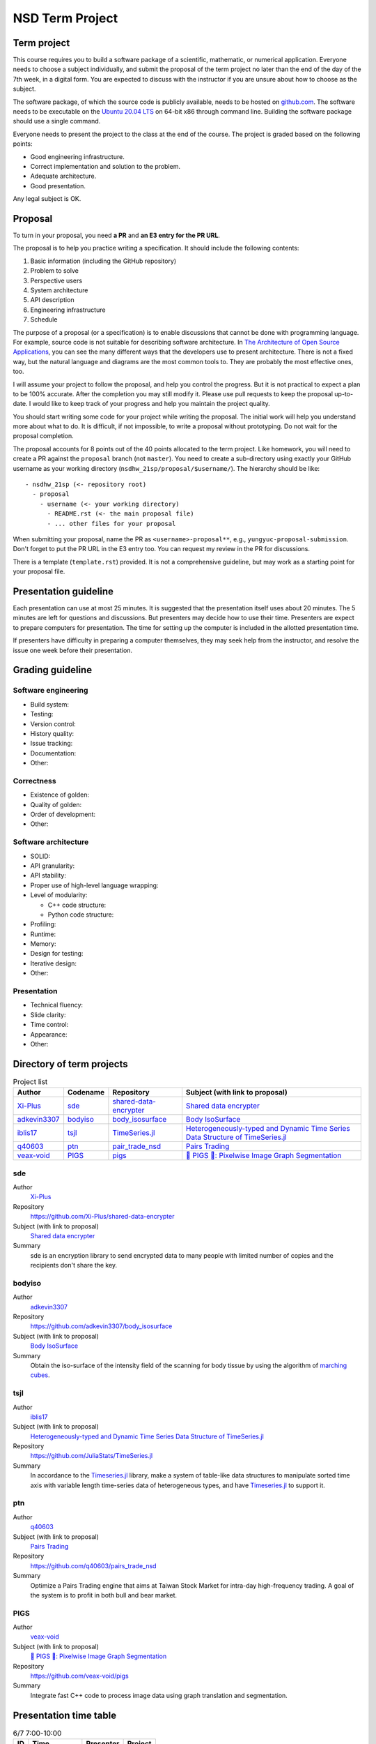================
NSD Term Project
================

Term project
============

This course requires you to build a software package of a scientific,
mathematic, or numerical application. Everyone needs to choose a subject
individually, and submit the proposal of the term project no later than the end
of the day of the 7th week, in a digital form. You are expected to discuss with
the instructor if you are unsure about how to choose as the subject.

The software package, of which the source code is publicly available, needs to
be hosted on `github.com <https://github.com/>`__. The software needs to be
executable on the `Ubuntu 20.04 LTS <http://releases.ubuntu.com/20.04/>`__ on
64-bit x86 through command line. Building the software package should use a
single command.

Everyone needs to present the project to the class at the end of the course.
The project is graded based on the following points:

* Good engineering infrastructure.
* Correct implementation and solution to the problem.
* Adequate architecture.
* Good presentation.

Any legal subject is OK.

Proposal
========

To turn in your proposal, you need **a PR** and **an E3 entry for the PR URL**.

The proposal is to help you practice writing a specification.  It should
include the following contents:

1. Basic information (including the GitHub repository)
2. Problem to solve
3. Perspective users
4. System architecture
5. API description
6. Engineering infrastructure
7. Schedule

The purpose of a proposal (or a specification) is to enable discussions that
cannot be done with programming language.  For example, source code is not
suitable for describing software architecture.  In `The Architecture of Open
Source Applications <https://aosabook.org/en/index.html>`__, you can see the
many different ways that the developers use to present architecture.  There is
not a fixed way, but the natural language and diagrams are the most common
tools to.  They are probably the most effective ones, too.

I will assume your project to follow the proposal, and help you control the
progress.  But it is not practical to expect a plan to be 100% accurate.  After
the completion you may still modify it.  Please use pull requests to keep the
proposal up-to-date.  I would like to keep track of your progress and help you
maintain the project quality.

You should start writing some code for your project while writing the proposal.
The initial work will help you understand more about what to do.  It is
difficult, if not impossible, to write a proposal without prototyping.  Do not
wait for the proposal completion.

The proposal accounts for 8 points out of the 40 points allocated to the term
project.  Like homework, you will need to create a PR against the ``proposal``
branch (not ``master``).  You need to create a sub-directory using exactly your
GitHub username as your working directory (``nsdhw_21sp/proposal/$username/``).
The hierarchy should be like::

  - nsdhw_21sp (<- repository root)
    - proposal
      - username (<- your working directory)
        - README.rst (<- the main proposal file)
        - ... other files for your proposal

When submitting your proposal, name the PR as ``<username>-proposal**``, e.g.,
``yungyuc-proposal-submission``.  Don't forget to put the PR URL in the E3
entry too.  You can request my review in the PR for discussions.

There is a template (``template.rst``) provided.  It is not a comprehensive
guideline, but may work as a starting point for your proposal file.

Presentation guideline
======================

Each presentation can use at most 25 minutes. It is suggested that the
presentation itself uses about 20 minutes. The 5 minutes are left for questions
and discussions. But presenters may decide how to use their time. Presenters
are expect to prepare computers for presentation. The time for setting up the
computer is included in the allotted presentation time.

If presenters have difficulty in preparing a computer themselves, they may seek
help from the instructor, and resolve the issue one week before their
presentation.

Grading guideline
=================

Software engineering
++++++++++++++++++++

* Build system:
* Testing:
* Version control:
* History quality:
* Issue tracking:
* Documentation:
* Other:

Correctness
+++++++++++

* Existence of golden:
* Quality of golden:
* Order of development:
* Other:

Software architecture
+++++++++++++++++++++

* SOLID:
* API granularity:
* API stability:
* Proper use of high-level language wrapping:
* Level of modularity:

  * C++ code structure:
  * Python code structure:
* Profiling:
* Runtime:
* Memory:
* Design for testing:
* Iterative design:
* Other:

Presentation
++++++++++++

* Technical fluency:
* Slide clarity:
* Time control:
* Appearance:
* Other:

Directory of term projects
==========================

.. _Xi-Plus: https://github.com/Xi-Plus
.. _adkevin3307: https://github.com/adkevin3307
.. _iblis17: https://github.com/iblis17
.. _q40603: https://github.com/q40603
.. _veax-void: https://github.com/veax-void

.. list-table:: Project list
  :header-rows: 1

  * - Author
    - Codename
    - Repository
    - Subject (with link to proposal)
  * - Xi-Plus_
    - sde_
    - `shared-data-encrypter
      <https://github.com/Xi-Plus/shared-data-encrypter>`__
    - `Shared data encrypter <Xi-Plus/README.rst>`__
  * - adkevin3307_
    - bodyiso_
    - `body_isosurface <https://github.com/adkevin3307/body_isosurface>`__
    - `Body IsoSurface <adkevin3307/proposal.md>`__
  * - iblis17_
    - tsjl_
    - `TimeSeries.jl <https://github.com/JuliaStats/TimeSeries.jl>`__
    - `Heterogeneously-typed and Dynamic Time Series Data Structure of
      TimeSeries.jl <iblis17/README.rst>`__
  * - q40603_
    - ptn_
    - `pair_trade_nsd <https://github.com/q40603/pairs_trade_nsd>`__
    - `Pairs Trading <q40603/proposal.md>`__
  * - veax-void_
    - PIGS_
    - `pigs <https://github.com/veax-void/pigs>`__
    - `🐷 PIGS 🐷: Pixelwise Image Graph Segmentation <veax-void/README.md>`__

sde
+++

Author
  Xi-Plus_
Repository
  https://github.com/Xi-Plus/shared-data-encrypter
Subject (with link to proposal)
  `Shared data encrypter <Xi-Plus/README.rst>`__
Summary
  sde is an encryption library to send encrypted data to many people with
  limited number of copies and the recipients don't share the key.

bodyiso
+++++++

Author
  adkevin3307_
Repository
  https://github.com/adkevin3307/body_isosurface
Subject (with link to proposal)
  `Body IsoSurface <adkevin3307/proposal.md>`__
Summary
  Obtain the iso-surface of the intensity field of the scanning for body
  tissue by using the algorithm of `marching cubes
  <https://en.wikipedia.org/wiki/Marching_cubes>`__.

tsjl
++++

.. _TimeSeries.jl: https://github.com/JuliaStats/TimeSeries.jl

Author
  iblis17_
Subject (with link to proposal)
  `Heterogeneously-typed and Dynamic Time Series Data Structure of
  TimeSeries.jl <iblis17/README.rst>`__
Repository
  https://github.com/JuliaStats/TimeSeries.jl
Summary
  In accordance to the Timeseries.jl_ library, make a system of table-like data
  structures to manipulate sorted time axis with variable length time-series
  data of heterogeneous types, and have Timeseries.jl_ to support it.

ptn
+++

Author
  q40603_
Subject (with link to proposal)
  `Pairs Trading <q40603/proposal.md>`__
Repository
  https://github.com/q40603/pairs_trade_nsd
Summary
  Optimize a Pairs Trading engine that aims at Taiwan Stock Market for
  intra-day high-frequency trading.  A goal of the system is to profit in both
  bull and bear market.

PIGS
++++

Author
  veax-void_
Subject (with link to proposal)
  `🐷 PIGS 🐷: Pixelwise Image Graph Segmentation <veax-void/README.md>`__
Repository
  https://github.com/veax-void/pigs
Summary
  Integrate fast C++ code to process image data using graph translation and
  segmentation.

Presentation time table
=======================

.. list-table:: 6/7 7:00-10:00
  :header-rows: 1

  * - ID
    - Time
    - Presenter
    - Project
  * - 1
    - 07:00 - 07:25
    -
    -
  * - 2
    - 07:30 - 07:55
    -
    -
  * - 3
    - 08:00 - 08:25
    -
    -
  * - 4
    - 08:30 - 08:55
    -
    -
  * - 5
    - 09:00 - 09:25
    -
    -
  * - 6
    - 09:30 - 09:55
    -
    -

Optional term projects
======================

.. _oscar97123: https://github.com/oscar97123
.. _xyhuang7215: https://github.com/xyhuang7215

.. list-table:: Optiona project list
  :header-rows: 1

  * - Author
    - Codename
    - Repository
    - Subject (with link to proposal)
  * - oscar97123_
    - btb_
    - `Bitcoin-trading-bot
      <https://github.com/oscar97123/Bitcoin-trading-bot>`__
    - `Bitcoin trading bot <oscar97123/proposal.rst>`__
  * - xyhuang7215_
    - SekirOgre_
    - `Sekirogre <https://github.com/xyhuang7215/Sekirogre>`__
    - `SekirOgre: A game engine <xyhuang7215/proposal.rst>`__

btb
+++

Author
  oscar97123_
Subject (with link to proposal)
  `Bitcoin trading bot <oscar97123/proposal.rst>`__
Repository
  https://github.com/JuliaStats/TimeSeries.jl
Summary
  Make a system that is capable of profiting through buying and selling
  bitcoins.  The system needs to analyze the market activities to obtain the
  information for the actions of trading.

SekirOgre
+++++++++

Author
  xyhuang7215_
Subject (with link to proposal)
  `SekirOgre: A game engine <xyhuang7215/proposal.rst>`__
Repository
  https://github.com/xyhuang7215/Sekirogre
Summary
  Make a simple game development system for people who do not have much
  programming experiences to make action adventure games.
